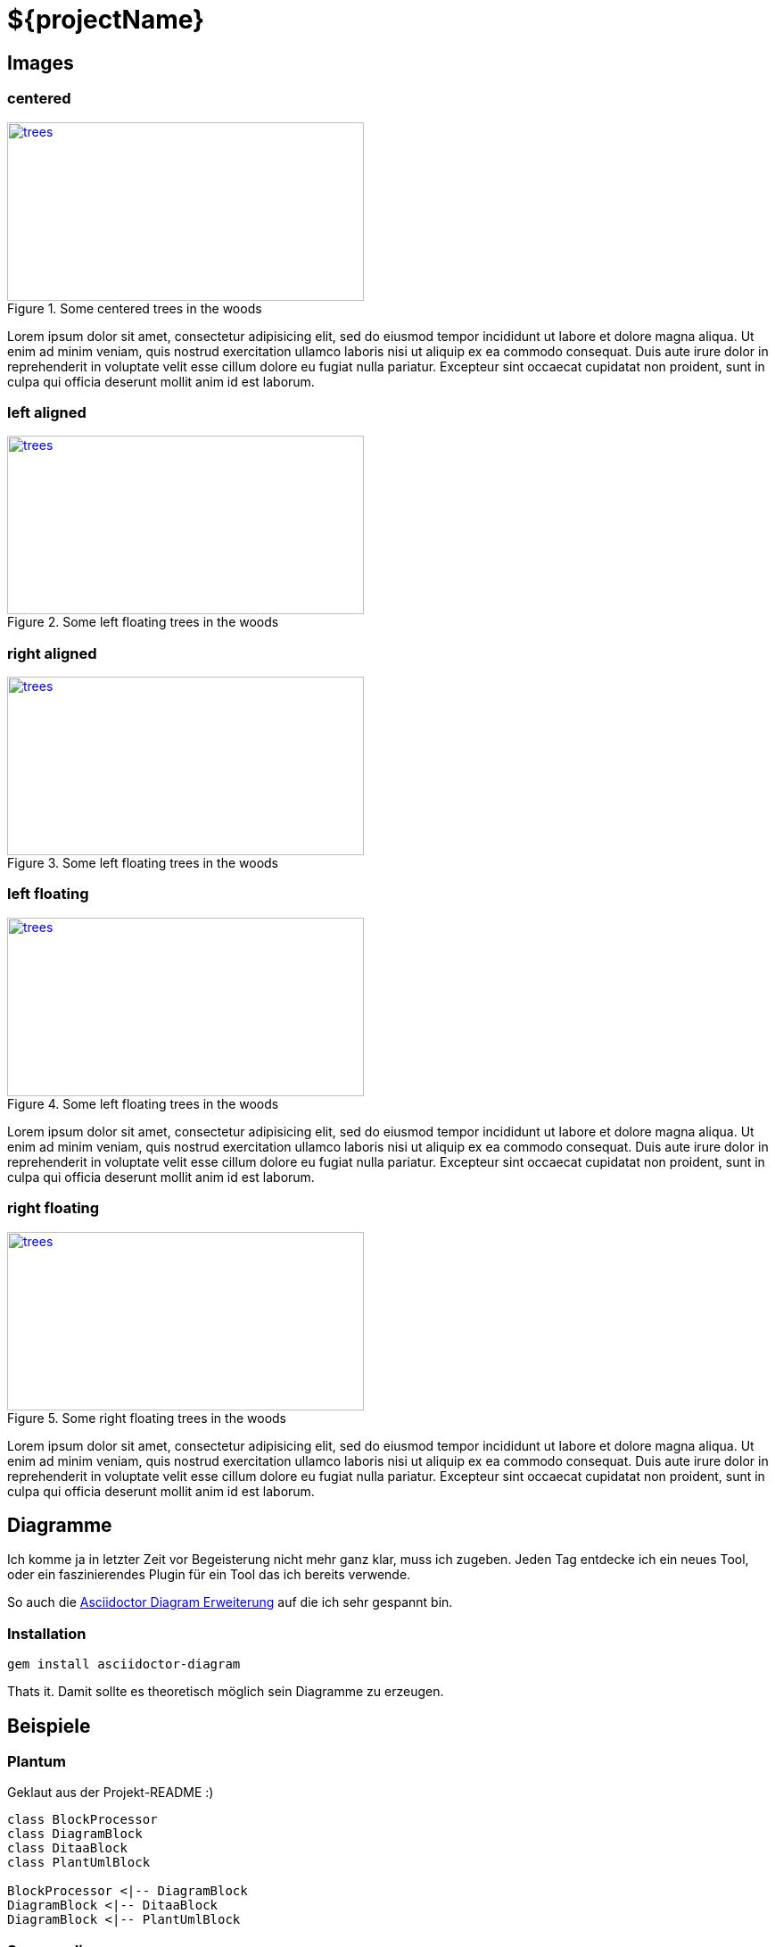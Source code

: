 = ${projectName}

== Images

=== centered

[[img-trees]]
[.text-center]
.Some centered trees in the woods
image::trees.jpg[trees,400,200,link="https://www.flickr.com/photos/justanotherhuman/8108286854"]

Lorem ipsum dolor sit amet, consectetur adipisicing elit, sed do eiusmod tempor
incididunt ut labore et dolore magna aliqua. Ut enim ad minim veniam, quis
nostrud exercitation ullamco laboris nisi ut aliquip ex ea commodo consequat.
Duis aute irure dolor in reprehenderit in voluptate velit esse cillum dolore eu
fugiat nulla pariatur. Excepteur sint occaecat cupidatat non proident,
sunt in culpa qui officia deserunt mollit anim id est laborum.

=== left aligned
[.text-left]
.Some left floating trees in the woods
image::trees.jpg[trees,400,200,link="https://www.flickr.com/photos/justanotherhuman/8108286854"]

=== right aligned
[.text-right]
.Some left floating trees in the woods
image::trees.jpg[trees,400,200,link="https://www.flickr.com/photos/justanotherhuman/8108286854"]

=== left floating
[.left]
.Some left floating trees in the woods
image::trees.jpg[trees,400,200,link="https://www.flickr.com/photos/justanotherhuman/8108286854"]

Lorem ipsum dolor sit amet, consectetur adipisicing elit, sed do eiusmod tempor incididunt ut labore et dolore magna aliqua. Ut enim ad minim veniam, quis nostrud exercitation ullamco laboris nisi ut aliquip ex ea commodo consequat. Duis aute irure dolor in reprehenderit in voluptate velit esse cillum dolore eu fugiat nulla pariatur. Excepteur sint occaecat cupidatat non proident, sunt in culpa qui officia deserunt mollit anim id est laborum.

=== right floating

[.right.text-right]
.Some right floating trees in the woods
image::trees.jpg[trees,400,200,link="https://www.flickr.com/photos/justanotherhuman/8108286854"]

Lorem ipsum dolor sit amet, consectetur adipisicing elit, sed do eiusmod tempor incididunt ut labore et dolore magna aliqua. Ut enim ad minim veniam, quis nostrud exercitation ullamco laboris nisi ut aliquip ex ea commodo consequat. Duis aute irure dolor in reprehenderit in voluptate velit esse cillum dolore eu fugiat nulla pariatur. Excepteur sint occaecat cupidatat non proident, sunt in culpa qui officia deserunt mollit anim id est laborum.


== Diagramme

Ich komme ja in letzter Zeit vor Begeisterung nicht mehr ganz klar, muss ich zugeben.
Jeden Tag entdecke ich ein neues Tool, oder ein faszinierendes Plugin für ein Tool das ich bereits verwende.

So auch die https://github.com/asciidoctor/asciidoctor-diagram[Asciidoctor Diagram Erweiterung] auf die ich sehr gespannt
 bin.

=== Installation
[listing]
----
gem install asciidoctor-diagram
----

Thats it. Damit sollte es theoretisch möglich sein Diagramme zu erzeugen.

== Beispiele

=== Plantum

Geklaut aus der Projekt-README :)

["plantuml", "asciidoctor-diagram-classes", "png"]
---------------------------------------------------------------------
class BlockProcessor
class DiagramBlock
class DitaaBlock
class PlantUmlBlock

BlockProcessor <|-- DiagramBlock
DiagramBlock <|-- DitaaBlock
DiagramBlock <|-- PlantUmlBlock
---------------------------------------------------------------------

=== Sequenzdiagramm

["plantuml", "sequenz", "png"]
---------------------------------------------------------------------
Bob -> Alice : hello

activate Alice

create Other
Alice -> Other : new

create control String
Alice -> String
note right : You can also put notes!

Alice --> Bob : ok
deactivate Alice

Bob -> Other : doit
---------------------------------------------------------------------
